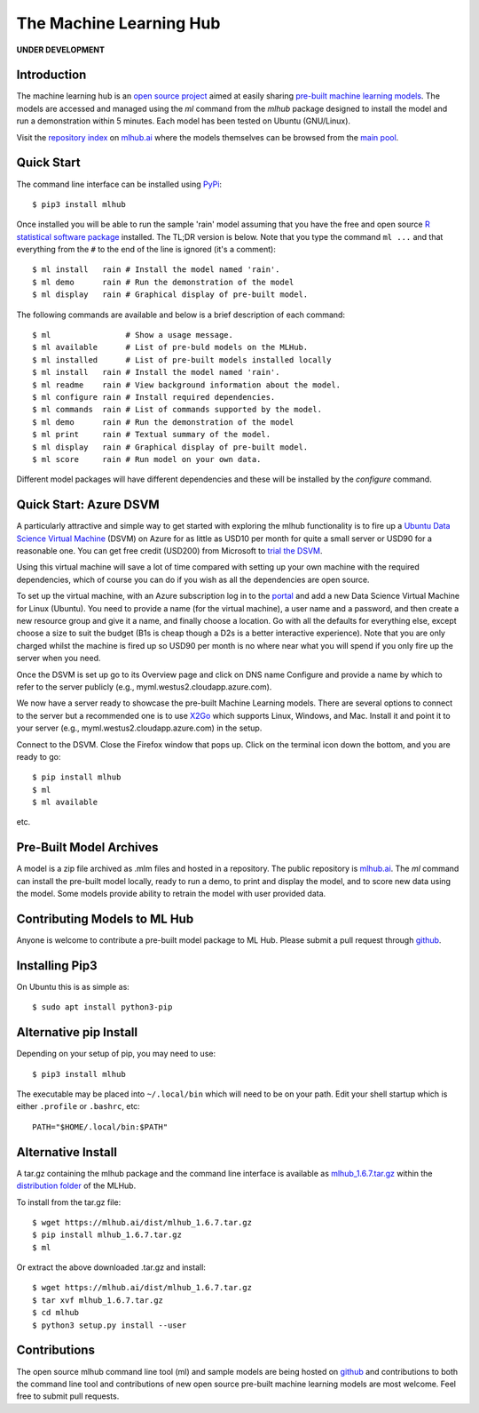 ========================
The Machine Learning Hub
========================

**UNDER DEVELOPMENT**

Introduction
------------

The machine learning hub is an `open source project`_ aimed at easily
sharing `pre-built machine learning models`_. The models are accessed
and managed using the *ml* command from the *mlhub* package designed
to install the model and run a demonstration within 5 minutes.  Each
model has been tested on Ubuntu (GNU/Linux).

Visit the `repository index`_ on `mlhub.ai`_ where the models
themselves can be browsed from the `main pool`_.

.. _`open source project`: https://github.com/mlhubber/mlhub
.. _`pre-built machine learning models`: https://github.com/mlhubber/mlmodels
.. _`repository index`: https://mlhub.ai/Packages.html
.. _`mlhub.ai`: https://mlhub.ai/
.. _`main pool`: https://mlhub.ai/pool/main/

Quick Start
-----------

The command line interface can be installed using `PyPi`_::

  $ pip3 install mlhub
  
Once installed you will be able to run the sample 'rain' model
assuming that you have the free and open source `R statistical
software package`_ installed. The TL;DR version is below. Note that
you type the command ``ml ...`` and that everything from the ``#`` to
the end of the line is ignored (it's a comment)::

  $ ml install   rain # Install the model named 'rain'.
  $ ml demo      rain # Run the demonstration of the model
  $ ml display   rain # Graphical display of pre-built model.

The following commands are available and below is a brief description
of each command::

  $ ml                # Show a usage message.
  $ ml available      # List of pre-buld models on the MLHub.
  $ ml installed      # List of pre-built models installed locally
  $ ml install   rain # Install the model named 'rain'.
  $ ml readme    rain # View background information about the model.
  $ ml configure rain # Install required dependencies.
  $ ml commands  rain # List of commands supported by the model.
  $ ml demo      rain # Run the demonstration of the model
  $ ml print     rain # Textual summary of the model.
  $ ml display   rain # Graphical display of pre-built model.
  $ ml score     rain # Run model on your own data.

Different model packages will have different dependencies and these
will be installed by the *configure* command.
  
.. _`PyPi`: https://pypi.org/project/mlhub/
.. _`R statistical software package`: https://cran.r-project.org


Quick Start: Azure DSVM
-----------------------

A particularly attractive and simple way to get started with exploring
the mlhub functionality is to fire up a `Ubuntu Data Science Virtual
Machine`_ (DSVM) on Azure for as little as USD10 per month for quite a
small server or USD90 for a reasonable one.  You can get free credit
(USD200) from Microsoft to `trial the DSVM`_.

Using this virtual machine will save a lot of time compared with
setting up your own machine with the required dependencies, which of
course you can do if you wish as all the dependencies are open source.

To set up the virtual machine, with an Azure subscription log in to
the `portal`_ and add a new Data Science
Virtual Machine for Linux (Ubuntu). You need to provide a name (for
the virtual machine), a user name and a password, and then create a
new resource group and give it a name, and finally choose a
location. Go with all the defaults for everything else, except choose
a size to suit the budget (B1s is cheap though a D2s is a better
interactive experience). Note that you are only charged whilst the
machine is fired up so USD90 per month is no where near what you will
spend if you only fire up the server when you need.

Once the DSVM is set up go to its Overview page and click on DNS name
Configure and provide a name by which to refer to the server publicly
(e.g., myml.westus2.cloudapp.azure.com).

We now have a server ready to showcase the pre-built Machine Learning
models. There are several options to connect to the server but a
recommended one is to use `X2Go`_ which supports
Linux, Windows, and Mac. Install it and point it to your server (e.g.,
myml.westus2.cloudapp.azure.com) in the setup.

Connect to the DSVM.  Close the Firefox window that pops up. Click on
the terminal icon down the bottom, and you are ready to go::

  $ pip install mlhub
  $ ml
  $ ml available

etc.

.. _`Ubuntu Data Science Virtual Machine`: https://aka.ms/dsvm
.. _`trial the DSVM`: https://aka.ms/free
.. _`portal`: https://portal.azure.com/
.. _`X2Go`: https://x2go.org/


Pre-Built Model Archives
------------------------

A model is a zip file archived as .mlm files and hosted in a
repository. The public repository is `mlhub.ai`_. The *ml* command can
install the pre-built model locally, ready to run a demo, to print and
display the model, and to score new data using the model. Some models
provide ability to retrain the model with user provided data.

Contributing Models to ML Hub
-----------------------------

Anyone is welcome to contribute a pre-built model package to ML
Hub. Please submit a pull request through
`github`_.

.. _`github`: https://github.com/mlhubber


Installing Pip3
---------------

On Ubuntu this is as simple as::

  $ sudo apt install python3-pip

Alternative pip Install
-----------------------

Depending on your setup of pip, you may need to use::

  $ pip3 install mlhub

The executable may be placed into ``~/.local/bin`` which will need to
be on your path. Edit your shell startup which is either ``.profile``
or ``.bashrc``, etc::

  PATH="$HOME/.local/bin:$PATH"
  
Alternative Install
-------------------

A tar.gz containing the mlhub package and the command line interface
is available as `mlhub_1.6.7.tar.gz`_ within the `distribution
folder`_ of the MLHub.

To install from the tar.gz file::
  
  $ wget https://mlhub.ai/dist/mlhub_1.6.7.tar.gz
  $ pip install mlhub_1.6.7.tar.gz
  $ ml

Or extract the above downloaded .tar.gz and install::

  $ wget https://mlhub.ai/dist/mlhub_1.6.7.tar.gz
  $ tar xvf mlhub_1.6.7.tar.gz
  $ cd mlhub
  $ python3 setup.py install --user

.. _`mlhub_1.6.7.tar.gz`: https://mlhub.ai/dist/mlhub_1.6.7.tar.gz
.. _`distribution folder`: https://mlhub.ai/dist/

Contributions
-------------

The open source mlhub command line tool (ml) and sample models are
being hosted on `github`_ and contributions to both the command line
tool and contributions of new open source pre-built machine learning
models are most welcome. Feel free to submit pull requests.
